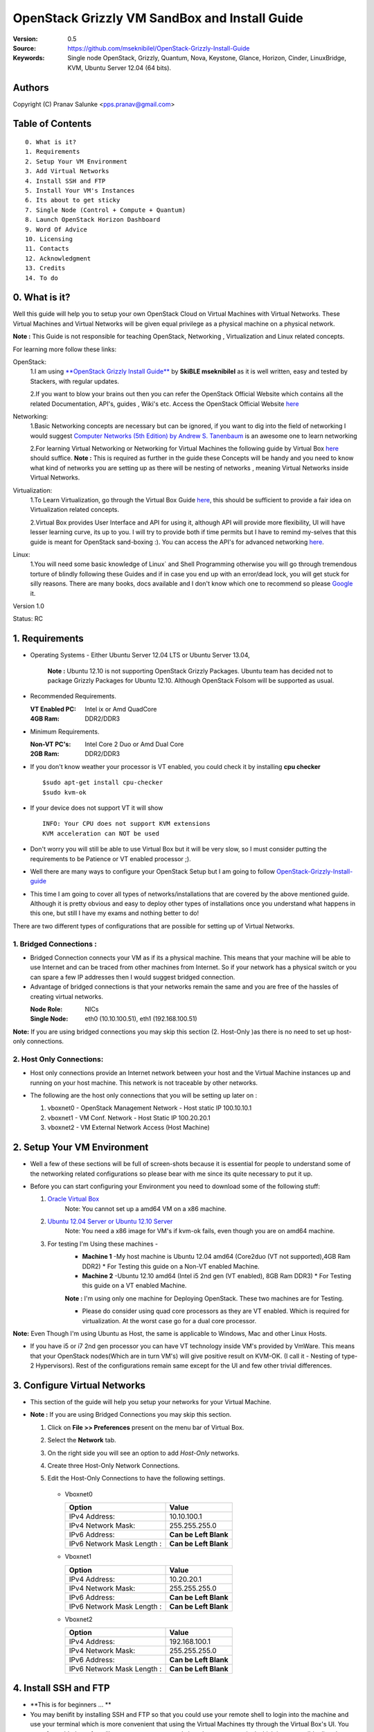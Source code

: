 ==========================================================
  OpenStack Grizzly VM SandBox and Install Guide
==========================================================

:Version: 0.5
:Source: https://github.com/mseknibilel/OpenStack-Grizzly-Install-Guide
:Keywords: Single node OpenStack, Grizzly, Quantum, Nova, Keystone, Glance, Horizon, Cinder, LinuxBridge, KVM, Ubuntu Server 12.04 (64 bits).

Authors
==========

Copyright (C) Pranav Salunke <pps.pranav@gmail.com>


Table of Contents
=================

::

  0. What is it?
  1. Requirements
  2. Setup Your VM Environment
  3. Add Virtual Networks
  4. Install SSH and FTP
  5. Install Your VM's Instances
  6. Its about to get sticky
  7. Single Node (Control + Compute + Quantum)
  8. Launch OpenStack Horizon Dashboard
  9. Word Of Advice
  10. Licensing
  11. Contacts
  12. Acknowledgment
  13. Credits
  14. To do

0. What is it?
==============
Well this guide will help you to setup your own OpenStack Cloud on Virtual Machines with Virtual Networks. 
These Virtual Machines and Virtual Networks will be given equal privilege as a physical machine on a physical network.

**Note :** This Guide is not responsible for teaching OpenStack, Networking , Virtualization and Linux related concepts.

For learning more follow these links:

OpenStack:
  1.I am using `**OpenStack Grizzly Install Guide** <https://github.com/mseknibilel/OpenStack-Grizzly-Install-Guide/>`_ by  **SkiBLE mseknibilel** as it is well written, easy and tested by Stackers, with regular updates. 
  
  2.If you want to blow your brains out then you can refer the OpenStack Official Website which contains all the related Documentation, API's, guides , Wiki's etc. Access the OpenStack Official Website `here <http://www.openstack.org/>`_


Networking:
  1.Basic Networking concepts are necessary but can be ignored, if you want to dig into the field of networking I would suggest `Computer Networks (5th Edition) by Andrew S. Tanenbaum <http://www.amazon.com/Computer-Networks-5th-Andrew-Tanenbaum/dp/0132126958>`_  is an awesome one to learn networking 
  
  2.For learning Virtual Networking or Networking for Virtual Machines the following guide by Virtual Box `here <http://www.virtualbox.org/manual/ch06.html>`_  should suffice.
  **Note :** This is required as further in the guide these Concepts will be handy and you need to know what kind of networks you are setting up as there will be nesting of networks , meaning Virtual Networks inside Virtual Networks.

Virtualization:
  1.To Learn Virtualization, go through the Virtual Box Guide `here <http://www.virtualbox.org/manual/UserManual.html>`_, this should be sufficient to provide a fair idea on Virtualization related concepts.
  
  2.Virtual Box provides User Interface and API for using it, although API will provide more flexibility, UI will have lesser learning curve, its up to you. I will try to provide both if time permits but I have to remind my-selves that this guide is meant for OpenStack sand-boxing :).
  You can access the API's for advanced networking `here <https://www.virtualbox.org/wiki/Advanced_Networking_Linux>`_.

Linux:
  1.You will need some basic knowledge of Linux` and Shell Programming otherwise you will go through tremendous torture of blindly following these Guides and if in case you end up with an error/dead lock, you will get stuck for silly reasons. There are many books, docs available and I don't know which one to recommend so please `Google <https://www.google.com/>`_ it.


Version 1.0

Status: RC


1. Requirements
=============

* Operating Systems - Either Ubuntu Server 12.04 LTS or Ubuntu Server 13.04,
  
    **Note :** Ubuntu 12.10 is not supporting OpenStack Grizzly Packages. Ubuntu team has decided not to package Grizzly Packages for Ubuntu 12.10. Although OpenStack Folsom will be supported as usual.

* Recommended Requirements.
  

  :VT Enabled PC: Intel ix or Amd QuadCore
  :4GB Ram: DDR2/DDR3

* Minimum Requirements.
  
  
  :Non-VT PC's: Intel Core 2 Duo or Amd Dual Core
  :2GB Ram: DDR2/DDR3

* If you don't know weather your processor is VT enabled, you could check it by installing **cpu checker**
  ::
    $sudo apt-get install cpu-checker
    $sudo kvm-ok
  
* If your device does not support VT it will show
  ::
    INFO: Your CPU does not support KVM extensions
    KVM acceleration can NOT be used
          
* Don't worry you will still be able to use Virtual Box but it will be very slow, so I must consider putting the requirements to be Patience or VT enabled processor ;).

* Well there are many ways to configure your OpenStack Setup but I am going to follow `OpenStack-Grizzly-Install-guide <https://github.com/mseknibilel/OpenStack-Grizzly-Install-Guide/blob/OVS_SingleNode/OpenStack_Grizzly_Install_Guide.rst>`_

* This time I am going to cover all types of networks/installations that are covered by the above mentioned guide. Although it is pretty obvious and easy to deploy other types of installations once you understand what happens in this one, but still I have my exams and nothing better to do!


There are two different types of configurations that are possible for setting up of Virtual Networks.

**1. Bridged Connections :** 
------------
* Bridged Connection connects your VM as if its a physical machine. This means that your machine will be able to use Internet and can be traced from other machines from Internet. So if your network has a physical switch or you can spare a few IP addresses then I would suggest bridged connection.

* Advantage of bridged connections is that your networks remain the same and you are free of the hassles of creating virtual networks.


  :Node Role: NICs
  :Single Node: eth0 (10.10.100.51), eth1 (192.168.100.51)


.. image:: https://raw.github.com/dguitarbite/OpenStack-Grizzly-VM-SandBox-Guide/master/Images/Single%20Flat/bridged.png

**Note:** If you are using bridged connections you may skip this section (2. Host-Only )as there is no need to set up host-only connections.

**2. Host Only Connections:** 
------------
* Host only connections provide an Internet network between your host and the Virtual Machine instances up and running on your host machine. This network is not traceable by other networks.

* The following are the host only connections that you will be setting up later on :

  1. vboxnet0 - OpenStack Management Network - Host static IP 100.10.10.1 
  2. vboxnet1 - VM Conf. Network - Host Static IP 100.20.20.1
  3. vboxnet2 - VM External Network Access (Host Machine)

    .. image:: https://raw.github.com/dguitarbite/OpenStack-Grizzly-VM-SandBox-Guide/master/Images/Single%20Flat/hostonly.png


2. Setup Your VM Environment
==============

* Well a few of these sections will be full of screen-shots because it is essential for people to understand some of the networking related configurations so please bear with me since its quite necessary to put it up.

* Before you can start configuring your Environment you need to download some of the following stuff:

  1. `Oracle Virtual Box <https://www.virtualbox.org/wiki/Downloads>`_
        Note: You cannot set up a amd64 VM on a x86 machine. 
        
  2. `Ubuntu 12.04 Server or Ubuntu 12.10 Server <http://www.ubuntu.com/download/server>`_
        Note: You need a x86 image for VM's if kvm-ok fails, even though you are on amd64 machine.

  3. For testing I'm Using these machines - 
        * **Machine 1** -My host machine is Ubuntu 12.04 amd64 (Core2duo (VT not supported),4GB Ram DDR2)
          * For Testing this guide on a Non-VT enabled Machine.
        * **Machine 2** -Ubuntu 12.10 amd64 (Intel i5 2nd gen (VT enabled), 8GB Ram DDR3)
          * For Testing this guide on a VT enabled Machine.
        **Note :** I'm using only one machine for Deploying OpenStack. These two machines are for Testing.

        * Please do consider using quad core processors as they are VT enabled. Which is required for virtualization.
          At the worst case go for a dual core processor.

**Note:** Even Though I'm using Ubuntu as Host, the same is applicable to Windows, Mac and other Linux Hosts. 

* If you have i5 or i7 2nd gen processor you can have VT technology inside VM's provided by VmWare. This means that your OpenStack nodes(Which are in turn VM's) will give positive result on KVM-OK. (I call it - Nesting of type-2 Hypervisors). Rest of the configurations remain same except for the UI and few other trivial differences.

3. Configure Virtual Networks 
==============

* This section of the guide will help you setup your networks for your Virtual Machine.

* **Note :** If you are using Bridged Connections you may skip this section.

  1. Click on **File >> Preferences** present on the menu bar of Virtual Box.
  2. Select the **Network** tab.
  3. On the right side you will see an option to add *Host-Only* networks.
      .. image:: https://raw.github.com/dguitarbite/OpenStack-Grizzly-VM-SandBox-Guide/master/Images/ScreenShots/1.%20Virtual%20Network/Create%20Host%20Only%20Network.png
  4. Create three Host-Only Network Connections.
  5. Edit the Host-Only Connections to have the following settings.
      
    * Vboxnet0

      +----------------------------+-----------------------+
      | Option                     |  Value                |
      +============================+=======================+
      | IPv4 Address:              | 10.10.100.1           |
      +----------------------------+-----------------------+
      | IPv4 Network Mask:         | 255.255.255.0         |
      +----------------------------+-----------------------+
      | IPv6 Address:              | **Can be Left Blank** |
      +----------------------------+-----------------------+
      | IPv6 Network Mask Length : | **Can be Left Blank** |
      +----------------------------+-----------------------+

      .. image:: https://raw.github.com/dguitarbite/OpenStack-Grizzly-VM-SandBox-Guide/master/Images/ScreenShots/1.%20Virtual%20Network/Configure%20Vboxnet0.png
      
    * Vboxnet1

      +----------------------------+-----------------------+
      | Option                     |  Value                |
      +============================+=======================+
      | IPv4 Address:              | 10.20.20.1            |
      +----------------------------+-----------------------+
      | IPv4 Network Mask:         | 255.255.255.0         |
      +----------------------------+-----------------------+
      | IPv6 Address:              | **Can be Left Blank** |
      +----------------------------+-----------------------+
      | IPv6 Network Mask Length : | **Can be Left Blank** |
      +----------------------------+-----------------------+

      .. image:: https://raw.github.com/dguitarbite/OpenStack-Grizzly-VM-SandBox-Guide/master/Images/ScreenShots/1.%20Virtual%20Network/Configure%20Vboxnet1.png
            
    * Vboxnet2

      +----------------------------+-----------------------+
      | Option                     |  Value                |
      +============================+=======================+
      | IPv4 Address:              | 192.168.100.1         |
      +----------------------------+-----------------------+
      | IPv4 Network Mask:         | 255.255.255.0         |
      +----------------------------+-----------------------+
      | IPv6 Address:              | **Can be Left Blank** |
      +----------------------------+-----------------------+
      | IPv6 Network Mask Length : | **Can be Left Blank** |
      +----------------------------+-----------------------+

      .. image:: https://raw.github.com/dguitarbite/OpenStack-Grizzly-VM-SandBox-Guide/master/Images/ScreenShots/1.%20Virtual%20Network/Configure%20Vboxnet2.png
      

4. Install SSH and FTP
==============

* **This is for beginners ... **

* You may benifit by installing SSH and FTP so that you could use your remote shell to login into the machine and use your terminal which is more convenient that using the Virtual Machines tty through the Virtual Box's  UI. You get a few added comforts like copy - paste commands into the remote terminal which is not possible directly on VM.

* FTP is for transferring files to and fro ... you can also use SFTP or install FTPD on both HOST and VM's.

* Installation of SSH and FTP with its configuration is out of scope of this GUIDE and I may put it up but it depends upon my free time. If someone wants to contribute to this - please do so. 

**Note:** Please set up the Networks from inside the VM before trying to SSH and FTP into the machines. I would suggest setting it up at once just after the installation of the Server on VM's is over.


5. Install Your VM's Instances
==============

* During Installation of The Operating Systems you will be asked for Custom Software to Install , if you are confused or not sure about this, just skip this step by pressing **Enter Key** without selecting any of the given Options.

**Warning -** Please do not install any of the other packages except for which are mentioned below unless you know what you are doing. There is a good chance that you may end up getting unwanted errors, package conflicts ... due to the same.

1. Single Node: Install **SSH server** when asked for **Custom Software to Install**. Rest of the packages are not required and may come in the way of OpenStack packages - like DNS servers etc. (not necessary). Unless you know what you are doing.

2. Configure the networks 
  
    * Host-Only
    
     Network Adapter | Host-Only Adapter Name |IP Address
    -----------------|------------------------|-----------
     eth0            | Vboxnet0               |10.10.100.51
     eth1            | Vboxnet1               |192.168.100.51
     eth2             | NAT                   |DHCP
     
    1. Adapter 0 (Vboxnet0)
    
      .. image:: https://raw.github.com/dguitarbite/OpenStack-Grizzly-VM-SandBox-Guide/master/Images/ScreenShots/2.%20Setup%20VM/Single%20Node/Host%20Only/Host%20Only%201.png
    
    2. Adapter 1 (Vboxnet1)
    
      .. image:: https://raw.github.com/dguitarbite/OpenStack-Grizzly-VM-SandBox-Guide/master/Images/ScreenShots/2.%20Setup%20VM/Single%20Node/Host%20Only/Host%20Only%202.png
    
    3. Adapter 2 (Vboxnet2)
    
      .. image:: https://raw.github.com/dguitarbite/OpenStack-Grizzly-VM-SandBox-Guide/master/Images/ScreenShots/2.%20Setup%20VM/Single%20Node/Host%20Only/NAT.png
    

    * Bridged
    
     Network Adapter | IP Address
    -----------------|-------------
     eth0            |  10.10.100.51
     eth1            |  192.168.100.51
    
    1. Adapter 0
    
      .. image:: https://raw.github.com/dguitarbite/OpenStack-Grizzly-VM-SandBox-Guide/master/Images/ScreenShots/2.%20Setup%20VM/Single%20Node/Bridged/Bridged%201.png
    
    2. Adapter 1
    
      .. image:: https://raw.github.com/dguitarbite/OpenStack-Grizzly-VM-SandBox-Guide/master/Images/ScreenShots/2.%20Setup%20VM/Single%20Node/Bridged/Bridged%202.png

* Well there are a few warnings that I must give you out of experience due to stupid habits that normal Users like me have -
    1. Sometimes shutting down your Virtual Machine may lead to malfunctioning of OpenStack Services. Try not to direct shutdown your VMs. Saving your VM's State can save some time.
    2. If you are using bridged connection over a different physical router and have a separate Internet connection/network ... then you can put up additional network interface NAT connections on your VM's for giving them Internet Access.
    3. In case your VM's dont get internet
    ::
        // Use ping command to see whether Internet is on.
        $ping www.google.com
        // If its not connected restart networking service-
        $sudo service networking restart
        // Now Ping again
        $ping www.google.com
* This should reconnect your network about 99% of the times. If you are really unlucky you must be having some other problems or your Internet connection itself is not functioning... well try to avoid immature decisions. Believe me you don't want to mess up your existing setup.

**Note :** There are known bugs with the `ping` under NAT. Although the latest versions of Virtual Box have better performance, sometimes ping may not work even if your Network is connected to internet.

**If you have Reached till here, I would suggest a coffee break because now the Virtual Machines installation is nearly over and OpenStack's installation part is going to start**
-------------

7. Single Node
==============

7.1. Preparing Ubuntu 13.04/12.0re4
------------

* After you install Ubuntu 12.04 Server 64bits, Go in sudo mode and don't leave it until the end of this guide::

   sudo su

* Add Grizzly repositories::

   apt-get install ubuntu-cloud-keyring python-software-properties software-properties-common python-keyring
   echo deb http://ubuntu-cloud.archive.canonical.com/ubuntu precise-updates/grizzly main >> /etc/apt/sources.list.d/grizzly.list

* Update your system::

   apt-get update
   apt-get upgrade
   apt-get dist-upgrade


7.2.Networking
------------

Configure your network by editing :: /etc/network/interfaces file

* Only one NIC on the controller node need Internet access::
  
    # NAT should be preconfigured otherwise can copy the following ...
    # This file describes the network interfaces available on your system
    # and how to activate them. For more information, see interfaces(5).

    # The loopback network interface
    auto lo
    iface lo inet loopback
    
    # The primary network interface - Virtual Box NAT connection
    auto eth2
    iface eth2 inet dhcp
    
    # Virtual Box vboxnet0 - OpenStack Management Network
    auto eth0
    iface eth0 inet static
    address 10.10.100.51
    netmask 255.255.255.0
    gateway 10.10.100.1
  
    # Virtual Box vboxnet2 - for exposing OpenStack API over external network
    auto eth1
    iface eth1 inet static
    address 192.168.100.51
    netmask 255.255.255.0
    gateway 192.168.100.1



For the remaining Installation Follow `OpenStack-Grizzly-Install-guide <https://github.com/mseknibilel/OpenStack-Grizzly-Install-Guide/blob/OVS_SingleNode/OpenStack_Grizzly_Install_Guide.rst#23-mysql--rabbitmq>`_


7.3 KVM
------------------

* your hardware does not support virtualization because it is a virtual machine it-selves ::

   apt-get install cpu-checker
   kvm-ok

* If you are using VMWare then you may get a good response. install 

* Edit /etc/nova/nova-compute.conf file again and change 'kvm' to 'qemu' leave the rest as it is::
   
   [DEFAULT]
   libvirt_type=qemu
   
* Now if you try to launch virtual machine instances they will work. 

**Note :** This is for Sand Boxing purposes only. Ideal for learning and testing, checking out OpenStack. If you want proper working you must have physical machines working.

8. Launch OpenStack Horizon Dashboard
==============
Open browser on your Host Machine and paste the following link http://192.168.100.51/horizon and you should see login page.


.. image:: https://raw.github.com/dguitarbite/OpenStack-Grizzly-VM-SandBox-Guide/master/Images/ScreenShots/3.Horizon%20Dashboard/Horizon1.png

.. image:: https://raw.github.com/dguitarbite/OpenStack-Grizzly-VM-SandBox-Guide/master/Images/ScreenShots/3.Horizon%20Dashboard/Horizon%202.png

.. image:: https://raw.github.com/dguitarbite/OpenStack-Grizzly-VM-SandBox-Guide/master/Images/ScreenShots/3.Horizon%20Dashboard/Horizon3.png


9. Word Of Advice.
==============

* On any condition do not restart - shutdown your VM's directly(Power Off Option), just Save the machine state if you dont have the time or paitence to shut down the nodes properly.
* Try not to modify virtual machines LAN card's mac address, it will require you to modify your network interfaces page.


10. Licensing
============

OpenStack Grizzly VM Sand Box Guide by Pranav Salunke is licensed under a Creative Commons Attribution 3.0 Unported License.

.. image:: http://i.imgur.com/4XWrp.png
To view a copy of this license, visit [ http://creativecommons.org/licenses/by/3.0/deed.en_US ].

11. Contacts
===========

Pranav Salunke: pps.pranav@gmail.com
Bilel Msekni: bilel.msekni@telecom-sudparis.eu

12. Acknowledgment
=================

This work has been supported by:

* `Aptira <http://www.aptira.com>`_
  
  .. image:: http://aptira.com/images/logo.jpg
    



13. Credits
=================

This work has been based on:

* Bilel Msekni's Grizzly install gudie [https://github.com/mseknibilel/OpenStack-Grizzly-Install-Guide]
* Bilel Msekni's Folsom install gudie [https://github.com/mseknibilel/OpenStack-Folsom-Install-guide/blob/master/OpenStack_Folsom_Install_Guide_WebVersion.rst]
* Emilien Macchi's Folsom guide [https://github.com/EmilienM/openstack-folsom-guide]
* OpenStack Documentation [http://docs.openstack.org/]
* OpenStack Quantum Install [http://docs.openstack.org/trunk/openstack-network/admin/content/ch_install.html]

14. To do
=======

This guide is just a startup. Your suggestions are always welcomed.

There are other ways of configuring your VM's. You can also use Physical Servers with Virtual Servers. Contact me for more details.
